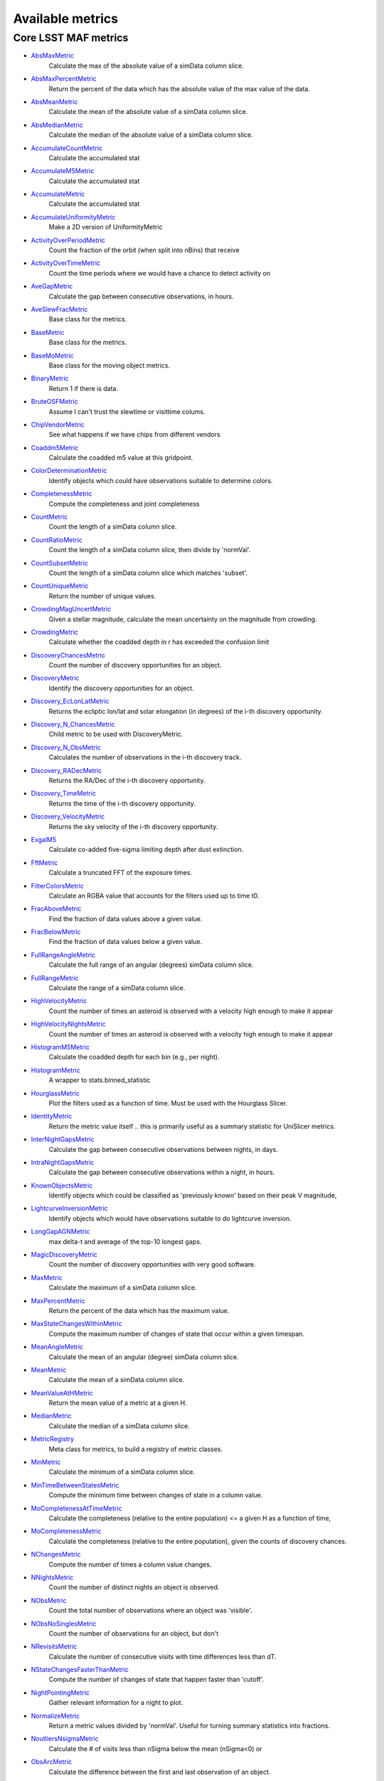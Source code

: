 =================
Available metrics
=================
Core LSST MAF metrics
=====================
 
- `AbsMaxMetric <lsst.sims.maf.metrics.html#lsst.sims.maf.metrics.simpleMetrics.AbsMaxMetric>`_ 
 	 Calculate the max of the absolute value of a simData column slice.
- `AbsMaxPercentMetric <lsst.sims.maf.metrics.html#lsst.sims.maf.metrics.simpleMetrics.AbsMaxPercentMetric>`_ 
 	 Return the percent of the data which has the absolute value of the max value of the data.
- `AbsMeanMetric <lsst.sims.maf.metrics.html#lsst.sims.maf.metrics.simpleMetrics.AbsMeanMetric>`_ 
 	 Calculate the mean of the absolute value of a simData column slice.
- `AbsMedianMetric <lsst.sims.maf.metrics.html#lsst.sims.maf.metrics.simpleMetrics.AbsMedianMetric>`_ 
 	 Calculate the median of the absolute value of a simData column slice.
- `AccumulateCountMetric <lsst.sims.maf.metrics.html#lsst.sims.maf.metrics.vectorMetrics.AccumulateCountMetric>`_ 
 	 Calculate the accumulated stat
- `AccumulateM5Metric <lsst.sims.maf.metrics.html#lsst.sims.maf.metrics.vectorMetrics.AccumulateM5Metric>`_ 
 	 Calculate the accumulated stat
- `AccumulateMetric <lsst.sims.maf.metrics.html#lsst.sims.maf.metrics.vectorMetrics.AccumulateMetric>`_ 
 	 Calculate the accumulated stat
- `AccumulateUniformityMetric <lsst.sims.maf.metrics.html#lsst.sims.maf.metrics.vectorMetrics.AccumulateUniformityMetric>`_ 
 	 Make a 2D version of UniformityMetric
- `ActivityOverPeriodMetric <lsst.sims.maf.metrics.html#lsst.sims.maf.metrics.moMetrics.ActivityOverPeriodMetric>`_ 
 	 Count the fraction of the orbit (when split into nBins) that receive
- `ActivityOverTimeMetric <lsst.sims.maf.metrics.html#lsst.sims.maf.metrics.moMetrics.ActivityOverTimeMetric>`_ 
 	 Count the time periods where we would have a chance to detect activity on
- `AveGapMetric <lsst.sims.maf.metrics.html#lsst.sims.maf.metrics.cadenceMetrics.AveGapMetric>`_ 
 	 Calculate the gap between consecutive observations, in hours.
- `AveSlewFracMetric <lsst.sims.maf.metrics.html#lsst.sims.maf.metrics.slewMetrics.AveSlewFracMetric>`_ 
 	 Base class for the metrics.
- `BaseMetric <lsst.sims.maf.metrics.html#lsst.sims.maf.metrics.baseMetric.BaseMetric>`_ 
 	 Base class for the metrics.
- `BaseMoMetric <lsst.sims.maf.metrics.html#lsst.sims.maf.metrics.moMetrics.BaseMoMetric>`_ 
 	 Base class for the moving object metrics.
- `BinaryMetric <lsst.sims.maf.metrics.html#lsst.sims.maf.metrics.simpleMetrics.BinaryMetric>`_ 
 	 Return 1 if there is data. 
- `BruteOSFMetric <lsst.sims.maf.metrics.html#lsst.sims.maf.metrics.technicalMetrics.BruteOSFMetric>`_ 
 	 Assume I can't trust the slewtime or visittime colums.
- `ChipVendorMetric <lsst.sims.maf.metrics.html#lsst.sims.maf.metrics.chipVendorMetric.ChipVendorMetric>`_ 
 	 See what happens if we have chips from different vendors
- `Coaddm5Metric <lsst.sims.maf.metrics.html#lsst.sims.maf.metrics.simpleMetrics.Coaddm5Metric>`_ 
 	 Calculate the coadded m5 value at this gridpoint.
- `ColorDeterminationMetric <lsst.sims.maf.metrics.html#lsst.sims.maf.metrics.moMetrics.ColorDeterminationMetric>`_ 
 	 Identify objects which could have observations suitable to determine colors.
- `CompletenessMetric <lsst.sims.maf.metrics.html#lsst.sims.maf.metrics.technicalMetrics.CompletenessMetric>`_ 
 	 Compute the completeness and joint completeness 
- `CountMetric <lsst.sims.maf.metrics.html#lsst.sims.maf.metrics.simpleMetrics.CountMetric>`_ 
 	 Count the length of a simData column slice. 
- `CountRatioMetric <lsst.sims.maf.metrics.html#lsst.sims.maf.metrics.simpleMetrics.CountRatioMetric>`_ 
 	 Count the length of a simData column slice, then divide by 'normVal'. 
- `CountSubsetMetric <lsst.sims.maf.metrics.html#lsst.sims.maf.metrics.simpleMetrics.CountSubsetMetric>`_ 
 	 Count the length of a simData column slice which matches 'subset'. 
- `CountUniqueMetric <lsst.sims.maf.metrics.html#lsst.sims.maf.metrics.simpleMetrics.CountUniqueMetric>`_ 
 	 Return the number of unique values.
- `CrowdingMagUncertMetric <lsst.sims.maf.metrics.html#lsst.sims.maf.metrics.crowdingMetric.CrowdingMagUncertMetric>`_ 
 	 Given a stellar magnitude, calculate the mean uncertainty on the magnitude from crowding.
- `CrowdingMetric <lsst.sims.maf.metrics.html#lsst.sims.maf.metrics.crowdingMetric.CrowdingMetric>`_ 
 	 Calculate whether the coadded depth in r has exceeded the confusion limit
- `DiscoveryChancesMetric <lsst.sims.maf.metrics.html#lsst.sims.maf.metrics.moMetrics.DiscoveryChancesMetric>`_ 
 	 Count the number of discovery opportunities for an object.
- `DiscoveryMetric <lsst.sims.maf.metrics.html#lsst.sims.maf.metrics.moMetrics.DiscoveryMetric>`_ 
 	 Identify the discovery opportunities for an object.
- `Discovery_EcLonLatMetric <lsst.sims.maf.metrics.html#lsst.sims.maf.metrics.moMetrics.Discovery_EcLonLatMetric>`_ 
 	 Returns the ecliptic lon/lat and solar elongation (in degrees) of the i-th discovery opportunity.
- `Discovery_N_ChancesMetric <lsst.sims.maf.metrics.html#lsst.sims.maf.metrics.moMetrics.Discovery_N_ChancesMetric>`_ 
 	 Child metric to be used with DiscoveryMetric.
- `Discovery_N_ObsMetric <lsst.sims.maf.metrics.html#lsst.sims.maf.metrics.moMetrics.Discovery_N_ObsMetric>`_ 
 	 Calculates the number of observations in the i-th discovery track.
- `Discovery_RADecMetric <lsst.sims.maf.metrics.html#lsst.sims.maf.metrics.moMetrics.Discovery_RADecMetric>`_ 
 	 Returns the RA/Dec of the i-th discovery opportunity.
- `Discovery_TimeMetric <lsst.sims.maf.metrics.html#lsst.sims.maf.metrics.moMetrics.Discovery_TimeMetric>`_ 
 	 Returns the time of the i-th discovery opportunity.
- `Discovery_VelocityMetric <lsst.sims.maf.metrics.html#lsst.sims.maf.metrics.moMetrics.Discovery_VelocityMetric>`_ 
 	 Returns the sky velocity of the i-th discovery opportunity.
- `ExgalM5 <lsst.sims.maf.metrics.html#lsst.sims.maf.metrics.exgalM5.ExgalM5>`_ 
 	 Calculate co-added five-sigma limiting depth after dust extinction.
- `FftMetric <lsst.sims.maf.metrics.html#lsst.sims.maf.metrics.fftMetric.FftMetric>`_ 
 	 Calculate a truncated FFT of the exposure times.
- `FilterColorsMetric <lsst.sims.maf.metrics.html#lsst.sims.maf.metrics.technicalMetrics.FilterColorsMetric>`_ 
 	 Calculate an RGBA value that accounts for the filters used up to time t0.
- `FracAboveMetric <lsst.sims.maf.metrics.html#lsst.sims.maf.metrics.simpleMetrics.FracAboveMetric>`_ 
 	 Find the fraction of data values above a given value.
- `FracBelowMetric <lsst.sims.maf.metrics.html#lsst.sims.maf.metrics.simpleMetrics.FracBelowMetric>`_ 
 	 Find the fraction of data values below a given value.
- `FullRangeAngleMetric <lsst.sims.maf.metrics.html#lsst.sims.maf.metrics.simpleMetrics.FullRangeAngleMetric>`_ 
 	 Calculate the full range of an angular (degrees) simData column slice.
- `FullRangeMetric <lsst.sims.maf.metrics.html#lsst.sims.maf.metrics.simpleMetrics.FullRangeMetric>`_ 
 	 Calculate the range of a simData column slice.
- `HighVelocityMetric <lsst.sims.maf.metrics.html#lsst.sims.maf.metrics.moMetrics.HighVelocityMetric>`_ 
 	 Count the number of times an asteroid is observed with a velocity high enough to make it appear
- `HighVelocityNightsMetric <lsst.sims.maf.metrics.html#lsst.sims.maf.metrics.moMetrics.HighVelocityNightsMetric>`_ 
 	 Count the number of times an asteroid is observed with a velocity high enough to make it appear
- `HistogramM5Metric <lsst.sims.maf.metrics.html#lsst.sims.maf.metrics.vectorMetrics.HistogramM5Metric>`_ 
 	 Calculate the coadded depth for each bin (e.g., per night).
- `HistogramMetric <lsst.sims.maf.metrics.html#lsst.sims.maf.metrics.vectorMetrics.HistogramMetric>`_ 
 	 A wrapper to stats.binned_statistic
- `HourglassMetric <lsst.sims.maf.metrics.html#lsst.sims.maf.metrics.hourglassMetric.HourglassMetric>`_ 
 	 Plot the filters used as a function of time. Must be used with the Hourglass Slicer.
- `IdentityMetric <lsst.sims.maf.metrics.html#lsst.sims.maf.metrics.summaryMetrics.IdentityMetric>`_ 
 	 Return the metric value itself .. this is primarily useful as a summary statistic for UniSlicer metrics.
- `InterNightGapsMetric <lsst.sims.maf.metrics.html#lsst.sims.maf.metrics.cadenceMetrics.InterNightGapsMetric>`_ 
 	 Calculate the gap between consecutive observations between nights, in days.
- `IntraNightGapsMetric <lsst.sims.maf.metrics.html#lsst.sims.maf.metrics.cadenceMetrics.IntraNightGapsMetric>`_ 
 	 Calculate the gap between consecutive observations within a night, in hours.
- `KnownObjectsMetric <lsst.sims.maf.metrics.html#lsst.sims.maf.metrics.moMetrics.KnownObjectsMetric>`_ 
 	 Identify objects which could be classified as 'previously known' based on their peak V magnitude,
- `LightcurveInversionMetric <lsst.sims.maf.metrics.html#lsst.sims.maf.metrics.moMetrics.LightcurveInversionMetric>`_ 
 	 Identify objects which would have observations suitable to do lightcurve inversion.
- `LongGapAGNMetric <lsst.sims.maf.metrics.html#lsst.sims.maf.metrics.longGapAGNMetric.LongGapAGNMetric>`_ 
 	 max delta-t and average of the top-10 longest gaps.
- `MagicDiscoveryMetric <lsst.sims.maf.metrics.html#lsst.sims.maf.metrics.moMetrics.MagicDiscoveryMetric>`_ 
 	 Count the number of discovery opportunities with very good software.
- `MaxMetric <lsst.sims.maf.metrics.html#lsst.sims.maf.metrics.simpleMetrics.MaxMetric>`_ 
 	 Calculate the maximum of a simData column slice.
- `MaxPercentMetric <lsst.sims.maf.metrics.html#lsst.sims.maf.metrics.simpleMetrics.MaxPercentMetric>`_ 
 	 Return the percent of the data which has the maximum value.
- `MaxStateChangesWithinMetric <lsst.sims.maf.metrics.html#lsst.sims.maf.metrics.technicalMetrics.MaxStateChangesWithinMetric>`_ 
 	 Compute the maximum number of changes of state that occur within a given timespan.
- `MeanAngleMetric <lsst.sims.maf.metrics.html#lsst.sims.maf.metrics.simpleMetrics.MeanAngleMetric>`_ 
 	 Calculate the mean of an angular (degree) simData column slice.
- `MeanMetric <lsst.sims.maf.metrics.html#lsst.sims.maf.metrics.simpleMetrics.MeanMetric>`_ 
 	 Calculate the mean of a simData column slice.
- `MeanValueAtHMetric <lsst.sims.maf.metrics.html#lsst.sims.maf.metrics.moSummaryMetrics.MeanValueAtHMetric>`_ 
 	 Return the mean value of a metric at a given H.
- `MedianMetric <lsst.sims.maf.metrics.html#lsst.sims.maf.metrics.simpleMetrics.MedianMetric>`_ 
 	 Calculate the median of a simData column slice.
- `MetricRegistry <lsst.sims.maf.metrics.html#lsst.sims.maf.metrics.baseMetric.MetricRegistry>`_ 
 	 Meta class for metrics, to build a registry of metric classes.
- `MinMetric <lsst.sims.maf.metrics.html#lsst.sims.maf.metrics.simpleMetrics.MinMetric>`_ 
 	 Calculate the minimum of a simData column slice.
- `MinTimeBetweenStatesMetric <lsst.sims.maf.metrics.html#lsst.sims.maf.metrics.technicalMetrics.MinTimeBetweenStatesMetric>`_ 
 	 Compute the minimum time between changes of state in a column value.
- `MoCompletenessAtTimeMetric <lsst.sims.maf.metrics.html#lsst.sims.maf.metrics.moSummaryMetrics.MoCompletenessAtTimeMetric>`_ 
 	 Calculate the completeness (relative to the entire population) <= a given H as a function of time,
- `MoCompletenessMetric <lsst.sims.maf.metrics.html#lsst.sims.maf.metrics.moSummaryMetrics.MoCompletenessMetric>`_ 
 	 Calculate the completeness (relative to the entire population), given the counts of discovery chances.
- `NChangesMetric <lsst.sims.maf.metrics.html#lsst.sims.maf.metrics.technicalMetrics.NChangesMetric>`_ 
 	 Compute the number of times a column value changes.
- `NNightsMetric <lsst.sims.maf.metrics.html#lsst.sims.maf.metrics.moMetrics.NNightsMetric>`_ 
 	 Count the number of distinct nights an object is observed.
- `NObsMetric <lsst.sims.maf.metrics.html#lsst.sims.maf.metrics.moMetrics.NObsMetric>`_ 
 	 Count the total number of observations where an object was 'visible'.
- `NObsNoSinglesMetric <lsst.sims.maf.metrics.html#lsst.sims.maf.metrics.moMetrics.NObsNoSinglesMetric>`_ 
 	 Count the number of observations for an object, but don't
- `NRevisitsMetric <lsst.sims.maf.metrics.html#lsst.sims.maf.metrics.cadenceMetrics.NRevisitsMetric>`_ 
 	 Calculate the number of consecutive visits with time differences less than dT.
- `NStateChangesFasterThanMetric <lsst.sims.maf.metrics.html#lsst.sims.maf.metrics.technicalMetrics.NStateChangesFasterThanMetric>`_ 
 	 Compute the number of changes of state that happen faster than 'cutoff'.
- `NightPointingMetric <lsst.sims.maf.metrics.html#lsst.sims.maf.metrics.nightPointingMetric.NightPointingMetric>`_ 
 	 Gather relevant information for a night to plot.
- `NormalizeMetric <lsst.sims.maf.metrics.html#lsst.sims.maf.metrics.summaryMetrics.NormalizeMetric>`_ 
 	 Return a metric values divided by 'normVal'. Useful for turning summary statistics into fractions.
- `NoutliersNsigmaMetric <lsst.sims.maf.metrics.html#lsst.sims.maf.metrics.simpleMetrics.NoutliersNsigmaMetric>`_ 
 	 Calculate the # of visits less than nSigma below the mean (nSigma<0) or
- `ObsArcMetric <lsst.sims.maf.metrics.html#lsst.sims.maf.metrics.moMetrics.ObsArcMetric>`_ 
 	 Calculate the difference between the first and last observation of an object.
- `OpenShutterFractionMetric <lsst.sims.maf.metrics.html#lsst.sims.maf.metrics.technicalMetrics.OpenShutterFractionMetric>`_ 
 	 Compute the fraction of time the shutter is open compared to the total time spent observing.
- `OptimalM5Metric <lsst.sims.maf.metrics.html#lsst.sims.maf.metrics.optimalM5Metric.OptimalM5Metric>`_ 
 	 Compare the co-added depth of the survey to one where
- `PairFractionMetric <lsst.sims.maf.metrics.html#lsst.sims.maf.metrics.visitGroupsMetric.PairFractionMetric>`_ 
 	 What fraction of observations are part of a pair.
- `PairMetric <lsst.sims.maf.metrics.html#lsst.sims.maf.metrics.pairMetric.PairMetric>`_ 
 	 Count the number of pairs that could be used for Solar System object detection
- `ParallaxCoverageMetric <lsst.sims.maf.metrics.html#lsst.sims.maf.metrics.calibrationMetrics.ParallaxCoverageMetric>`_ 
 	 Check how well the parallax factor is distributed. Subtracts the weighted mean position of the
- `ParallaxDcrDegenMetric <lsst.sims.maf.metrics.html#lsst.sims.maf.metrics.calibrationMetrics.ParallaxDcrDegenMetric>`_ 
 	 Use the full parallax and DCR displacement vectors to find if they are degenerate.
- `ParallaxMetric <lsst.sims.maf.metrics.html#lsst.sims.maf.metrics.calibrationMetrics.ParallaxMetric>`_ 
 	 Calculate the uncertainty in a parallax measurement given a series of observations.
- `PassMetric <lsst.sims.maf.metrics.html#lsst.sims.maf.metrics.simpleMetrics.PassMetric>`_ 
 	 Just pass the entire array through
- `PeakVMagMetric <lsst.sims.maf.metrics.html#lsst.sims.maf.metrics.moMetrics.PeakVMagMetric>`_ 
 	 Pull out the peak V magnitude of all observations of the object.
- `PercentileMetric <lsst.sims.maf.metrics.html#lsst.sims.maf.metrics.simpleMetrics.PercentileMetric>`_ 
 	 Find the value of a column at a given percentile.
- `PhaseGapMetric <lsst.sims.maf.metrics.html#lsst.sims.maf.metrics.phaseGapMetric.PhaseGapMetric>`_ 
 	 Measure the maximum gap in phase coverage for observations of periodic variables.
- `ProperMotionMetric <lsst.sims.maf.metrics.html#lsst.sims.maf.metrics.calibrationMetrics.ProperMotionMetric>`_ 
 	 Calculate the uncertainty in the returned proper motion.  Assuming Gaussian errors.
- `RadiusObsMetric <lsst.sims.maf.metrics.html#lsst.sims.maf.metrics.calibrationMetrics.RadiusObsMetric>`_ 
 	 find the radius in the focal plane. returns things in degrees.
- `RapidRevisitMetric <lsst.sims.maf.metrics.html#lsst.sims.maf.metrics.cadenceMetrics.RapidRevisitMetric>`_ 
 	 Calculate uniformity of time between consecutive visits on short timescales (for RAV1).
- `RmsAngleMetric <lsst.sims.maf.metrics.html#lsst.sims.maf.metrics.simpleMetrics.RmsAngleMetric>`_ 
 	 Calculate the standard deviation of an angular (degrees) simData column slice.
- `RmsMetric <lsst.sims.maf.metrics.html#lsst.sims.maf.metrics.simpleMetrics.RmsMetric>`_ 
 	 Calculate the standard deviation of a simData column slice.
- `RobustRmsMetric <lsst.sims.maf.metrics.html#lsst.sims.maf.metrics.simpleMetrics.RobustRmsMetric>`_ 
 	 Use the inter-quartile range of the data to estimate the RMS.  
- `SlewContributionMetric <lsst.sims.maf.metrics.html#lsst.sims.maf.metrics.slewMetrics.SlewContributionMetric>`_ 
 	 Base class for the metrics.
- `StarDensityMetric <lsst.sims.maf.metrics.html#lsst.sims.maf.metrics.starDensity.StarDensityMetric>`_ 
 	 Interpolate the stellar luminosity function to return the number of
- `SumMetric <lsst.sims.maf.metrics.html#lsst.sims.maf.metrics.simpleMetrics.SumMetric>`_ 
 	 Calculate the sum of a simData column slice.
- `TableFractionMetric <lsst.sims.maf.metrics.html#lsst.sims.maf.metrics.summaryMetrics.TableFractionMetric>`_ 
 	 Count the completeness (for many fields) and summarize how many fields have given completeness levels
- `TeffMetric <lsst.sims.maf.metrics.html#lsst.sims.maf.metrics.technicalMetrics.TeffMetric>`_ 
 	 Effective time equivalent for a given set of visits.
- `TemplateExistsMetric <lsst.sims.maf.metrics.html#lsst.sims.maf.metrics.cadenceMetrics.TemplateExistsMetric>`_ 
 	 Calculate the fraction of images with a previous template image of desired quality.
- `TgapsMetric <lsst.sims.maf.metrics.html#lsst.sims.maf.metrics.tgaps.TgapsMetric>`_ 
 	 Histogram all the time gaps.
- `TotalPowerMetric <lsst.sims.maf.metrics.html#lsst.sims.maf.metrics.summaryMetrics.TotalPowerMetric>`_ 
 	 Calculate the total power in the angular power spectrum between lmin/lmax.
- `TransientMetric <lsst.sims.maf.metrics.html#lsst.sims.maf.metrics.transientMetrics.TransientMetric>`_ 
 	 Calculate what fraction of the transients would be detected. Best paired with a spatial slicer.
- `UniformityMetric <lsst.sims.maf.metrics.html#lsst.sims.maf.metrics.cadenceMetrics.UniformityMetric>`_ 
 	 Calculate how uniformly the observations are spaced in time.
- `UniqueRatioMetric <lsst.sims.maf.metrics.html#lsst.sims.maf.metrics.simpleMetrics.UniqueRatioMetric>`_ 
 	 Return the number of unique values divided by the total number of values.
- `ValueAtHMetric <lsst.sims.maf.metrics.html#lsst.sims.maf.metrics.moSummaryMetrics.ValueAtHMetric>`_ 
 	 Return the metric value at a given H value.
- `VisitGroupsMetric <lsst.sims.maf.metrics.html#lsst.sims.maf.metrics.visitGroupsMetric.VisitGroupsMetric>`_ 
 	 Count the number of visits per night within deltaTmin and deltaTmax.
- `ZeropointMetric <lsst.sims.maf.metrics.html#lsst.sims.maf.metrics.summaryMetrics.ZeropointMetric>`_ 
 	 Return a metric values with the addition of 'zp'. Useful for altering the zeropoint for summary statistics.
- `fOArea <lsst.sims.maf.metrics.html#lsst.sims.maf.metrics.summaryMetrics.fOArea>`_ 
 	 Metric to calculate the FO Area.
- `fONv <lsst.sims.maf.metrics.html#lsst.sims.maf.metrics.summaryMetrics.fONv>`_ 
 	 Metric to calculate the FO_Nv.
 
